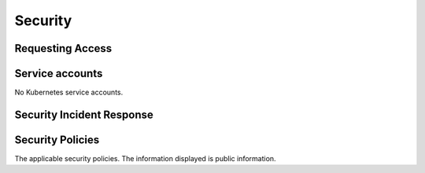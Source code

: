 ########
Security
########

Requesting Access
=================
.. How to request access to the application.

Service accounts
================
.. Describe Kubernetes, Database, or Application Service accounts used by the application.

No Kubernetes service accounts.

Security Incident Response
==========================
.. Information and procedures for handling security incidents.

Security Policies
=================
.. Describe relevant policies related to the application or the data it processes.

The applicable security policies. The information displayed is public information.